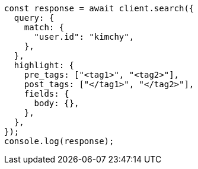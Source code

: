 // This file is autogenerated, DO NOT EDIT
// Use `node scripts/generate-docs-examples.js` to generate the docs examples

[source, js]
----
const response = await client.search({
  query: {
    match: {
      "user.id": "kimchy",
    },
  },
  highlight: {
    pre_tags: ["<tag1>", "<tag2>"],
    post_tags: ["</tag1>", "</tag2>"],
    fields: {
      body: {},
    },
  },
});
console.log(response);
----
